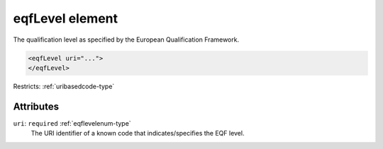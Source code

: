 .. _eqflevel-element:

eqfLevel element
================

The qualification level as specified by the European Qualification Framework.

.. code-block:: xml

  <eqfLevel uri="...">
  </eqfLevel>

Restricts: :ref:`uribasedcode-type`

Attributes
-----------

``uri``: ``required`` :ref:`eqflevelenum-type`
	The URI identifier of a known code that indicates/specifies the EQF level.


